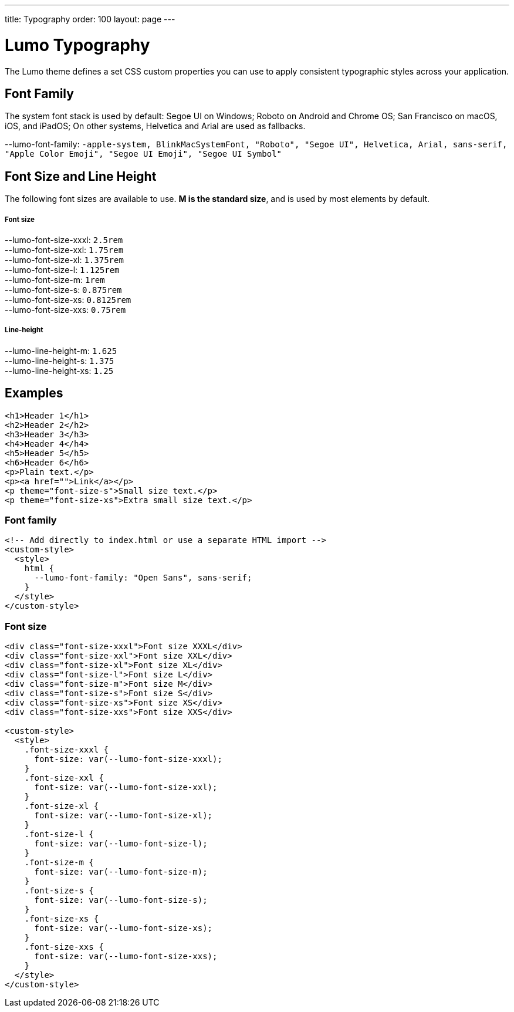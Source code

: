 ---
title: Typography
order: 100
layout: page
---

= Lumo Typography

The Lumo theme defines a set CSS custom properties you can use to apply consistent typographic styles across your application.


== Font Family

The system font stack is used by default: Segoe UI on Windows; Roboto on Android and Chrome OS; San Francisco on macOS, iOS, and iPadOS; On other systems, Helvetica and Arial are used as fallbacks.

++++
    <content-preview class="block" hidesource raw>
      <dl class="custom-properties">
        <dt>--lumo-font-family: <code>-apple-system, BlinkMacSystemFont, "Roboto", "Segoe UI", Helvetica, Arial, sans-serif, "Apple Color Emoji", "Segoe UI Emoji", "Segoe UI Symbol"</code></dt>
      </dl>
    </content-preview>
++++
== Font Size and Line Height

The following font sizes are available to use. *M is the standard size*, and is used by most elements by default.
++++
    <content-preview class="block" hidesource raw>
      <h5>Font size</h5>
      <dl class="custom-properties">
        <dt>--lumo-font-size-xxxl: <code>2.5rem</code></dt>
        <dt>--lumo-font-size-xxl: <code>1.75rem</code></dt>
        <dt>--lumo-font-size-xl: <code>1.375rem</code></dt>
        <dt>--lumo-font-size-l: <code>1.125rem</code></dt>
        <dt>--lumo-font-size-m: <code>1rem</code></dt>
        <dt>--lumo-font-size-s: <code>0.875rem</code></dt>
        <dt>--lumo-font-size-xs: <code>0.8125rem</code></dt>
        <dt>--lumo-font-size-xxs: <code>0.75rem</code></dt>
      </dl>

      <h5>Line-height</h5>
      <dl class="custom-properties">
        <dt>--lumo-line-height-m: <code>1.625</code></dt>
        <dt>--lumo-line-height-s: <code>1.375</code></dt>
        <dt>--lumo-line-height-xs: <code>1.25</code></dt>
      </dl>
    </content-preview>
++++

== Examples

++++
<content-preview class="block" shady-disclaimer>
++++
[source,html]
----
<h1>Header 1</h1>
<h2>Header 2</h2>
<h3>Header 3</h3>
<h4>Header 4</h4>
<h5>Header 5</h5>
<h6>Header 6</h6>
<p>Plain text.</p>
<p><a href="">Link</a></p>
<p theme="font-size-s">Small size text.</p>
<p theme="font-size-xs">Extra small size text.</p>
----
++++
</content-preview>
++++
=== Font family
[source,html]
----
<!-- Add directly to index.html or use a separate HTML import -->
<custom-style>
  <style>
    html {
      --lumo-font-family: "Open Sans", sans-serif;
    }
  </style>
</custom-style>
----

=== Font size
++++
<content-preview class="block">
++++
[source,html]
----
<div class="font-size-xxxl">Font size XXXL</div>
<div class="font-size-xxl">Font size XXL</div>
<div class="font-size-xl">Font size XL</div>
<div class="font-size-l">Font size L</div>
<div class="font-size-m">Font size M</div>
<div class="font-size-s">Font size S</div>
<div class="font-size-xs">Font size XS</div>
<div class="font-size-xxs">Font size XXS</div>

<custom-style>
  <style>
    .font-size-xxxl {
      font-size: var(--lumo-font-size-xxxl);
    }
    .font-size-xxl {
      font-size: var(--lumo-font-size-xxl);
    }
    .font-size-xl {
      font-size: var(--lumo-font-size-xl);
    }
    .font-size-l {
      font-size: var(--lumo-font-size-l);
    }
    .font-size-m {
      font-size: var(--lumo-font-size-m);
    }
    .font-size-s {
      font-size: var(--lumo-font-size-s);
    }
    .font-size-xs {
      font-size: var(--lumo-font-size-xs);
    }
    .font-size-xxs {
      font-size: var(--lumo-font-size-xxs);
    }
  </style>
</custom-style>
----
++++
</content-preview>
++++
